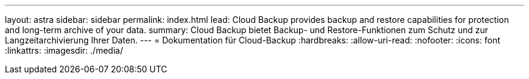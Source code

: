 ---
layout: astra 
sidebar: sidebar 
permalink: index.html 
lead: Cloud Backup provides backup and restore capabilities for protection and long-term archive of your data. 
summary: Cloud Backup bietet Backup- und Restore-Funktionen zum Schutz und zur Langzeitarchivierung Ihrer Daten. 
---
= Dokumentation für Cloud-Backup
:hardbreaks:
:allow-uri-read: 
:nofooter: 
:icons: font
:linkattrs: 
:imagesdir: ./media/


